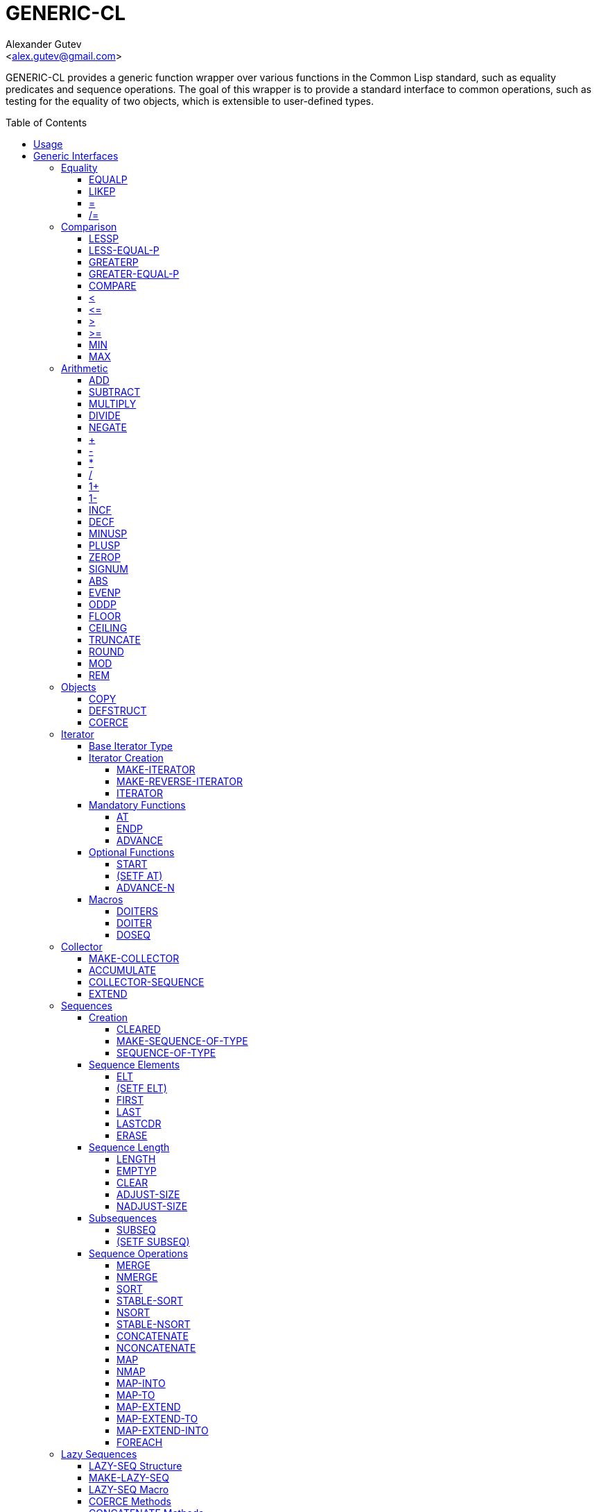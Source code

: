 = GENERIC-CL =
:AUTHOR: Alexander Gutev
:EMAIL: <alex.gutev@gmail.com>
:toc: preamble
:toclevels: 4
:icons: font
:idprefix:

ifdef::env-github[]
:tip-caption: :bulb:
:note-caption: :information_source:
:caution-caption: :fire:
:important-caption: :exclamation:
:warning-caption: :warning:
endif::[]


GENERIC-CL provides a generic function wrapper over various functions
in the Common Lisp standard, such as equality predicates and sequence
operations. The goal of this wrapper is to provide a standard
interface to common operations, such as testing for the equality of
two objects, which is extensible to user-defined types.


== Usage ==

The generic function interface is contained in the `GENERIC-CL`
package. This package should be used rather than `COMMON-LISP`, as it
shadows the symbols, in the `COMMON-LISP` package, which name a
function for which there is a generic function wrapper. `GENERIC-CL`
additionally reexports the remaining non-shadowed symbols in
`COMMON-LISP`.

TIP: The `GENERIC-CL-USER` package is also provided, which contains
all the symbols in the `CL-USER` package and `GENERIC-CL`. This
package is intended to be used only at the REPL.


== Generic Interfaces ==

The generic function interface is divided into the following
categories:


=== Equality ===

The equality interface provides functions for testing for equality of
objects.

<<EQUALP>> is the generic binary equality predicate function to
implement for user-defined types. <<equalp-nary>> and
<<not-equalp-nary>> are the n-ary equality predicates similar to the
functions with the same names in the `COMMON-LISP` package.


==== EQUALP ====

Generic Function: `EQUALP A B`

Returns true if object `A` is equal to object `B`.

Methods:

* `NUMBER NUMBER`
+
Returns true if `A` and `B` represent the same numeric value, by
`CL:=`.

* `CHARACTER CHARACTER`
+
Returns true if `A` and `B` represent the same character, by
`CL:CHAR=`.

* `CONS CONS`
+
Returns true if the `CAR` of `A` is equal (by `EQUALP`) to the
`CAR` of `B` and if the `CDR` of `A` is equal (by `EQUALP`) to
the `CDR` of `B`.

* `VECTOR VECTOR`
+
Returns true if `A` and `B` are vectors of the same length and
each element of `A` is equal (by `EQUALP`) to the corresponding
element of `B`.

* `ARRAY ARRAY`
+
Multi-dimensional arrays.
+
Returns true if `A` and `B` have the same dimensions and each
element of `A` is equal (by `EQUALP`) to the corresponding
element of `B`.

* `STRING STRING`
+
Returns true if both strings are equal, by `CL:STRING=`.

* `PATHNAME PATHNAME`
+
Returns true if both `PATHNAME` objects are functionally equivalent,
by `UIOP:PATHNAME-EQUAL`.

* `T T`
+
Default method.
+
Returns true if `A` and `B` are the same object, by `CL:EQ`.


==== LIKEP ====

Generic Function: `LIKEP A B`

Returns true if `A` is similar to `B`, where similarity is defined as
the same as equality however ignoring differences in certain aspects
such as case in strings.

* `CHARACTER CHARACTER`
+
Returns true if `A` and `B` represent the same character ignoring
differences in case. Compared using `CL:CHAR-EQUAL`.

* `CONS CONS`
+
Returns true if the `CAR` of `A` is similar (by `LIKEP`) to the
`CAR` of `B` and if the `CDR` of `A` is similar (by `LIKEP`) to
the `CDR` of `B`.

* `VECTOR VECTOR`
+
Returns true if `A` and `B` are vectors of the same length and
each element of `A` is similar (by `LIKEP`) to the corresponding
element of `B`.

* `ARRAY ARRAY`
+
Multi-dimensional arrays.
+
Returns true if `A` and `B` have the same dimensions and each
element of `A` is similar (by `LIKEP`) to the corresponding
element of `B`.

* `STRING STRING`
+
Returns true if both strings are equal, ignoring differences in
case. Compared using `CL:STRING-EQUAL`.

* `T T`
+
Default method.
+
Returns true if `(EQUALP A B)` returns true.


[[equalp-nary, =]]
==== = ====

Function: `= X &REST XS`

Returns true if all objects in `XS` are equal (by `EQUALP`) to `X`.


[[not-equalp-nary, /=]]
==== /= ====

Function: `= X &REST XS`

Returns true if at least one object in `XS` is not equal (by `EQUALP`)
to `X`.


=== Comparison ===

The comparison interface provides functions for comparing objects in
terms of greater than, less than, greater than or equal to and less
than or equal to relations.

<<LESSP>>, <<LESS-EQUAL-P>>, <<GREATERP>>, <<GREATER-EQUAL-P>> are the
generic binary comparison functions to implement for user-defined
types. It is sufficient to just implement `LESSP` as the remaining
functions have default methods that are implemented in terms of
`LESSP`.

<<lessp-nary>>, <<less-equal-p-nary>>, <<greaterp-nary>>,
<<greater-equal-p-nary>> are the n-ary comparison functions similar to
the functions with the same names in the `COMMON-LISP` package.


==== LESSP ====

Generic Function: `LESSP A B`

Returns true if object `A` is less than object `B`.

TIP: It is sufficient to just implement this function, for
user-defined types, as the rest of the comparison functions have
default (`T T`) methods which are implemented in terms of `LESSP`.

Methods:

* `NUMBER NUMBER`
+
Returns true if the numeric value of `A` is less than the numeric
value of `B`, by `CL:<`.

* `CHARACTER CHARACTER`
+
Returns true if the character code of `A` is less than the
character code of `B`, by `CL:CHAR<`.

* `STRING STRING`
+
Returns true if the string `A` is lexicographically less than
`B`, by `CL:STRING<`.


==== LESS-EQUAL-P ====

Generic Function: `LESS-EQUAL-P A B`

Returns true if object `A` is less than or equal to object `B`.

Methods:

* `NUMBER NUMBER`
+
Returns true if the numeric value of `A` is less than or equal to
the numeric value of `B`, by `+CL:<=+`.

* `CHARACTER CHARACTER`
+
Returns true if the character code of `A` is less than or equal
to the character code of `B`, by `+CL:CHAR<=+`.

* `STRING STRING`
+
Returns true if the string `A` is lexicographically less than or
equal to `B`, by `+CL:STRING<=+`.

* `T T`
+
Returns true if either `A` is less than `B` (by <<LESSP>>) or `A`
is equal to `B` (by <<EQUALP>>).
+
[source,lisp]
----
(or (lessp a b) (equalp a b))
----


==== GREATERP ====

Generic Function: `GREATERP A B`

Returns true if object `A` is greater than object `B`.

Methods:

* `NUMBER NUMBER`
+
Returns true if the numeric value of `A` is greater than the
numeric value of `B`, by `CL:>`.

* `CHARACTER CHARACTER`
+
Returns true if the character code of `A` is greater than the
character code of `B`, by `CL:CHAR>`.

* `STRING STRING`
+
Returns true if the string `A` is lexicographically greater than
`B`, by `CL:STRING>`.

* `T T`
+
Returns true if `A` is not less than or equal to `B`, by <<LESS-EQUAL-P>>.
+
[source,lisp]
----
(not (less-equal-p a b))
----


==== GREATER-EQUAL-P ====

Generic Function: `GREATER-EQUAL-P A B`

Returns true if object `A` is greater than or equal to object `B`.

Methods:

* `NUMBER NUMBER`
+
Returns true if the numeric value of `A` is greater than or equal
to the numeric value of `B`, by `CL:>=`.

* `CHARACTER CHARACTER`
+
Returns true if the character code of `A` is greater than or
equal to the character code of `B`, by `CL:CHAR>=`.

* `STRING STRING`
+
Returns true if the string `A` is lexicographically greater than
or equal to `B`, by `CL:STRING>=`.

* `T T`
+
Returns true if `A` is not less than `B`, by <<LESSP>>.
+
[source,lisp]
----
(not (lessp a b))
----


==== COMPARE ====

Generic Function: `COMPARE A B`

Returns:

`:LESS`:: if `A` is less than `B`.
`:EQUAL`:: if `A` is equal to `B`.
`:GREATER`:: if `A` is greater than `B`.

The default `T T` method returns:

`:LESS`:: if `(LESSP A B)` is true.
`:EQUAL`:: if `(EQUALP A B)` is true.
`:GREATER`:: otherwise.


[[lessp-nary, <]]
==== < ====

Function: `< X &REST XS`

Returns true if each argument is less than the following argument, by
<<lessp,LESSP>>.


[[less-equal-p-nary, \<=]]
==== +<=+ ====

Function: `+<= X &REST XS+`

Returns true if each argument is less than or equal to the following
argument, by <<LESS-EQUAL-P>>.


[[greaterp-nary, >]]
==== > ====

Function: `> X &REST XS`

Returns true if each argument is greater than the following argument,
by <<GREATERP>>.


[[greater-equal-p-nary, >=]]
==== >= ====

Function: `>= X &REST XS`

Returns true if each argument is greater than or equal to the
following argument, by <<GREATER-EQUAL-P>>.


==== MIN ====

Function: `MIN X &REST XS`

Returns the minimum argument.

The comparisons are performed by <<LESSP>>. Any one of the arguments which
is less than or equal to the other arguments may be returned.


==== MAX ====

Function: `MAX X &REST XS`

Returns the maximum argument.

The comparisons are performed by <<GREATERP>>. Any one of the arguments
which is greater than or equal to the other arguments may be returned.


=== Arithmetic ===

The arithmetic interface provides generic functions for arithmetic
operations.

<<ADD>>, <<SUBTRACT>>, <<MULTIPLY>>, <<DIVIDE>> are the generic binary
arithmetic functions, and <<NEGATE>> is the generic unary negation
function, to implement for user-defined types.

<<add-nary>>, <<subtract-nary>>, <<multiply-nary>>, <<divide-nary>>
are the n-ary arithmetic functions similar to the functions with the
same names in the `COMMON-LISP` package.


==== ADD ====

Generic Function: `ADD A B`

Returns the sum of `A` and `B`.

Methods:

* `NUMBER NUMBER`
+
Returns `(CL:+ A B)`.


==== SUBTRACT ====

Generic Function: `SUBTRACT A B`

Returns the difference of `A` and `B`.

Methods:

* `NUMBER NUMBER`
+
Returns `(CL:- A B)`.


==== MULTIPLY ====

Generic Function: `MULTIPLY A B`

Returns the product of `A` and `B`.

Methods:

* `NUMBER NUMBER`
+
Returns `(CL:* A B)`.


==== DIVIDE ====

Generic Function: `DIVIDE A B`

Returns the quotient of `A` and `B`. If `A` is the constant `1`, the
result should be the reciprocal of `B`.

Methods:

* `NUMBER NUMBER`
+
Returns `(CL:/ A B)`.


==== NEGATE ====

Generic Function: `NEGATE A`

Returns the negation of `A`.

Methods:

* `NUMBER`
+
Returns `(CL:- A)`.


[[add-nary, +]]
==== + ====

Function: `+ X &REST XS`

Returns the sum of all the arguments, computed by reducing over the
argument list with the <<ADD>> function.

If no arguments are provided, `0` is returned. If a single argument is
provided it is returned.


[[subtract-nary, -]]
==== - ====

Function: `- X &REST XS`

Returns the difference of all the arguments, computed by reducing over
the argument list with the <<SUBTRACT>> function.

If only a single argument is provided the negation of that argument is
returned, by the <<NEGATE>> function.


[[multiply-nary, *]]
==== * ====

Function: `* X &REST XS`

Returns the product of all the arguments, computed by reducing over
the argument list with the <<MULTIPLY>> function.

If no arguments are provided, `1` is returned. If a single argument is
provided it is returned.


[[divide-nary, /]]
==== / ====

Function: `/ X &REST XS`

Returns the quotient of all the arguments, computed by reducing over
the argument list with the <<DIVIDE>> function.

If only a single argument is provided, the reciprocal of the argument,
`(DIVIDE 1 X)`, is returned.


==== 1+ ====

Generic Function: `1+ A`

Returns `A + 1`.

Methods:

* `NUMBER`
+
Returns `(CL:1+ A)`.

* `T`
+
Returns `(ADD A 1)`.


==== 1- ====

Generic Function: `1- A`

Returns `A - 1`.

Methods:

* `NUMBER`
+
Returns `(CL:1- A)`.

* `T`
+
Returns `(SUBTRACT A 1)`.


==== INCF ====

Macro: `INCF PLACE &OPTIONAL (DELTA 1)`

Increments the value of `PLACE` by `DELTA`, which defaults to `1`,
using the <<ADD>> function.

Effectively:

[source,lisp]
----
(setf place (add place delta))
----


==== DECF ====

Macro: `DECF PLACE &OPTIONAL (DELTA 1)`

Decrements the value of `PLACE` by `DELTA`, which defaults to `1`,
using the <<SUBTRACT>> function.

Effectively:

[source,lisp]
----
(setf place (subtract place delta))
----


==== MINUSP ====

Generic Function: `MINUSP A`

Returns true if `A` is less than zero.

Methods:

* `NUMBER`
+
Returns `(CL:MINUSP A)`.

* `T`
+
Returns true if `A` compares less than `0`, by <<LESSP>>.
+
[source,lisp]
----
(lessp a 0)
----


==== PLUSP ====

Generic Function: `PLUSP A`

Returns true if `A` is greater than zero.

Methods:

* `NUMBER`
+
Returns `(CL:PLUSP A)`.

* `T`
+
Returns true if `A` compares greater than `0`, by <<GREATERP>>.
+
[source,lisp]
----
(greaterp a 0)
----


==== ZEROP ====

Generic Function: `ZEROP A`

Returns true if `A` is equal to zero.

Methods:

* `NUMBER`
+
Returns `(CL:ZEROP A)`.

* `T`
+
Returns true if `A` is equal to `0`, by <<EQUALP>>.
+
[source,lisp]
----
(equalp a 0)
----


==== SIGNUM ====

Generic Function: `SIGNUM A`

Returns `-1`, `0` or `1` depending on whether `A` is negative, is
equal to zero or is positive.

Methods:

* `SIGNUM`
+
Returns `(CL:SIGNUM A)`.

* `T`
+
Returns `-1` if `(MINUSP A)` is true, `0` if `(ZEROP A)` is true,
`1` otherwise.


==== ABS ====

Generic Function: `ABS A`

Returns the absolute value of `A`.

Methods:

* `NUMBER`
+
Returns `(CL:ABS A)`.

* `T`
+
If `(MINUSP A)` is true, returns `(NEGATE A)` otherwise returns
`A`.
+
[source,lisp]
----
(if (minusp a)
    (negate a)
    a)
----


==== EVENP ====

Generic Function: `EVENP A`

Returns true if `A` is even.

Methods:

* `NUMBER`
+
Returns `(CL:EVENP A)`

* `T`
+
Returns `(ZEROP (MOD A 2))`


==== ODDP ====

Generic Function: `ODDP A`

Returns true if `A` is odd.

Methods:

* `NUMBER`
+
Returns `(CL:ODDP A)`

* `T`
+
Returns `(NOT (EVENP A))`


==== FLOOR ====

Generic Function: `FLOOR N D`

Performs the division `N/D` if `D` is provided, otherwise equivalent
to `N/1`, and returns the result rounded towards negative infinity as
the first value, and the remainder `N - result * D` as the second return
value.

Methods:

* `NUMBER`
+
Returns `(CL:FLOOR N D)` if `D` is provided otherwise returns
`(CL:FLOOR N)`.


==== CEILING ====

Generic Function: `CEILING N D`

Performs the division `N/D` if `D` is provided, otherwise equivalent
to `N/1`, and returns the result rounded towards positive infinity as
the first value, and the `N - result * D` as the second return value.

Methods:

* `NUMBER`
+
Returns `(CL:CEILING N D)` if `D` is provided otherwise returns
`(CL:CEILING N)`.


==== TRUNCATE ====

Generic Function: `TRUNCATE N D`

Performs the division `N/D` if `D` is provided, otherwise equivalent
to `N/1`, and returns the result rounded towards zero as the first
value, and the remainder `N - result * D` as the second return value.

Methods:

* `NUMBER`
+
Returns `(CL:TRUNCATE N D)` if `D` is provided otherwise returns
`(CL:TRUNCATE N)`.


==== ROUND ====

Generic Function: `ROUND N D`

Performs the division `N/D` if `D` is provided, otherwise equivalent
to `N/1`, and returns the result rounded towards the nearest integer
as the first value, and the remainder `N - result * D` as the second
return value.

If the result lies exactly halfway between two integers, it is rounded
to the nearest even integer.

Methods:

* `NUMBER`
+
Returns `(CL:ROUND N D)` if `D` is provided otherwise returns
`(CL:ROUND N)`.


==== MOD ====

Generic Function: `MOD N D`

Returns the remainder of the <<FLOOR>> operation on `N` and `D`.

Methods:

* `NUMBER`
+
Returns `(CL:MOD N D)`.

* `T`
+
Returns the second return value of `(FLOOR N D)`.


==== REM ====

Generic Function: `REM N D`

Returns the remainder of the <<TRUNCATE>> operation on `N` and `D`.

Methods:

* `NUMBER`
+
Returns `(CL:REM N D)`.

* `T`
+
Returns the second return value of `(TRUNCATE N D)`.


=== Objects ===

The object interface provides miscellaneous functions for manipulating
objects.


==== COPY ====

Generic Function: `COPY OBJECT &KEY &ALLOW-OTHER-KEYS`

Returns a copy of `OBJECT`. If `OBJECT` is mutable, by some other
functions, then the returned object should be distinct (not `EQ`) from
`OBJECT`, otherwise the return value may be identical (`EQ`) to
`OBJECT`.

IMPORTANT: This function may accept additional keyword arguments which
specify certain options as to how the object should be copied. Methods
specialized on sequences accept a `:DEEP` keyword parameter, which if
provided and is true a deep copy is returned otherwise a shallow copy
is returned. If a user-defined type acts as a container or sequence
then the `COPY` method for that type should also accept the `DEEP`
keyword parameter.

Methods:

* `CONS`
+
Returns a new list which contains all the elements in
`OBJECT`. If `:DEEP` is provided and is true, the list returned
contains a copy of the elements, copied using `(COPY ELEM :DEEP
     T)`.

* `VECTOR`
+
Returns a new vector which contains all the elements in
`OBJECT`. If `:DEEP` is provided and is true, the vector returned
contains a copy of the elements, copied using `(COPY ELEM :DEEP
     T)`.

* `ARRAY`
+
Multi-Dimensional Arrays.
+
Returns a new array, of the same dimensions as `OBJECT`, which
contains all the elements in `OBJECT`. If `:DEEP` is provided and
is true, the array returned contains a copy of the elements,
copied using `(COPY ELEM :DEEP T)`.

* `T`
+
Simply returns `OBJECT`.
+
This method is provided to allow sequences containing arbitrary
objects to be copied safely, without signaling a condition, and
to avoid having to write simple pass-through methods for each
user-defined type.
+
However this means that if the object, for which there is no
specialized copy method, can be mutated, the constraints of the
`COPY` function are violated.


==== DEFSTRUCT ====

Macro: `DEFSTRUCT OPTIONS &REST SLOTS`

This is the same as `CL:DEFSTRUCT` however a <<COPY>> method for the
structure type is automatically generated, which simply calls the
structure's copier function. If the `(:COPIER NIL)` option is
provided, the `COPY` method is not generated.


==== COERCE ====

Generic Function: `COERCE OBJECT TYPE`

Coerces `OBJECT` to the type `TYPE`.

The default (`T T`) method simply calls `CL:COERCE`.


=== Iterator ===

The iterator interface is a generic interface for iterating over the
elements of sequences and containers.

Implemented for lists, vectors, multi-dimensional arrays and
<<HASH-MAP>>'s.

.Basic Usage
[source,lisp]
----
(loop
   with it = (iterator sequence) ; Create iterator for SEQUENCE
   until (endp it) ; Loop until the iterator's end position is reach
   do
     (pprint (at it)) ; Print element at iterator's position
     (advance it)) ; Advance iterator to next position
----


[[iterator-struct, ITERATOR]]
==== Base Iterator Type ====

Structure: `ITERATOR`

This structure serves as the base iterator type and is used by certain
methods of generic functions to specialize on iterators.

All iterators should inherit from (include) `ITERATOR`, in order for
methods which specialize on iterators to be invoked.

IMPORTANT: A <<COPY>> method should be implemented for user-defined
iterators.


==== Iterator Creation ====

<<iterator-func>> is the high-level function for creating iterators,
whereas <<MAKE-ITERATOR>> AND <<MAKE-REVERSE-ITERATOR>> are the
generic iterator creation functions to implement for user-defined
sequence types.


===== MAKE-ITERATOR =====

Generic Function: `MAKE-ITERATOR SEQUENCE START END`

Returns an iterator for the sub-sequence of `SEQUENCE`, identified by
the range `[START, END)`.

`START` is the index of the first element to iterate over. `0`
indicates the first element of the sequence.

`END` is the index of the element at which to terminate the iteration,
i.e.  1 + the index of the last element to be iterated over. `NIL`
indicates iterate till the end of the sequence.


===== MAKE-REVERSE-ITERATOR =====

Generic Function: `MAKE-REVERSE-ITERATOR SEQUENCE START END`

Returns an iterator for the sub-sequence of `SEQUENCE`, identified by
the range `[START, END)`, in which the elements are iterated over in
reverse order.

IMPORTANT: Even though the elements are iterated over in reverse order,
`START` and `END` are still relative to the start of the sequence, as
in `MAKE-ITERATOR`.

`START` is the index of the last element to visit.

`END` is the index of the element following the first element to be
iterated over.


[[iterator-func, ITERATOR]]
===== ITERATOR =====

Function: `ITERATOR SEQUENCE &KEY (START 0) END FROM-END`

Returns an iterator for the sub-sequence of `SEQUENCE` identified by
the range `[START, END)`.

`START` (defaults to `0` - the start of the sequence) and `END`
(defaults to `NIL` - the end of the sequence) are the start and end
indices of the sub-sequence to iterate over (see <<MAKE-ITERATOR>> and
<<MAKE-REVERSE-ITERATOR>> for more a detailed description).

If `FROM-END` is true a reverse iterator is created (by
<<MAKE-REVERSE-ITERATOR>>) otherwise a normal iterator is created (by
<<MAKE-ITERATOR>>).


==== Mandatory Functions ====

These functions have to be implemented for all user-defined iterators.


===== AT =====

Generic Function: `AT ITERATOR`

Returns the value of the element at the current position of the
iterator `ITERATOR`.

WARNING: The effects of calling this method, after the iterator has
reached the end of the subsequence are unspecified.


===== ENDP =====

Generic Function: `ENDP ITERATOR`

Returns true if the iterator is at the end of the subsequence, false
otherwise.

The end of the subsequence is defined as the position past the last
element of the subsequence, that is the position of the iterator after
advancing it (by <<ADVANCE>>) from the position of the last element.

If the subsequence is empty `ENDP` should immediately return true.

NOTE: The default `T` method calls `CL:ENDP` since this function
shadows the `CL:ENDP` function.


===== ADVANCE =====

Generic Function: `ADVANCE ITERATOR`

Advances the iterator to the next element in the subsequence. After
this method is called, subsequent calls to <<AT>> should return the
next element in the sequence or if the last element has already been
iterated over, <<ENDP>> should return true.


==== Optional Functions ====

Implementing the following functions for user-defined iterators is
optional either because a default method is provided, which is
implemented using the mandatory functions, or the function is only
used by a select few sequence operations.


===== START =====

Generic Function: `START ITERATOR`

Returns the element at the current position of the iterator, if the
iterator is not at the end of the sequence, otherwise returns `NIL`.

The default method first checks whether the end of the iterator has
been reached, using `ENDP`, and if not returns the current element
using `AT`.

The default method is equivalent to the following:

[source,lisp]
----
(unless (endp iterator)
  (at iterator))
----

[[setf-at, (SETF AT)]]
===== (SETF AT) =====

Generic Function: `(SETF AT) VALUE ITERATOR`

Sets the value of the element at the position, in the sequence,
specified by the iterator.

WARNING: The effects of calling this function when, the iterator is
past the end of the subsequence are unspecified.

IMPORTANT: Implementing this function is only mandatory if destructive
sequence operations will be used.


===== ADVANCE-N =====

Generic Function: `ADVANCE-N ITERATOR N`

Advances the iterator by `N` elements.

IMPORTANT: The position of the iterator, after calling this function,
should be equivalent to the positioned obtained by calling <<ADVANCE>>
`N` times.

The default method simply calls <<ADVANCE>>, on `ITERATOR`, `N` times.


==== Macros ====

Macros for iteratoring over a generic sequence. Analogous to
`CL:DOLIST`.


===== DOITERS =====

Macro: `DOITERS (&REST ITERS) &BODY BODY`

Iterates over one or more sequences with the sequence iterators bound
to variables.

Each element of `ITERS` is a list of the form `(IT-VAR
SEQUENCE . ARGS)`, where `IT-VAR` is the variable to which the
iterator is bound, `SEQUENCE` is the sequence which will be iterated
over and `ARGS` are the remaining arguments passed to the
<<iterator-func>> function.

The bindings to the `IT-VAR`'s are visible to the forms in `BODY`,
which are executed once for each element in the sequence. After each
iteration the sequence iterators are <<ADVANCE>>'d. The loop
terminates when the end of a sequence is reached.


===== DOITER =====

Macro: `DOITER (ITER &REST ARGS) &BODY BODY`

The is the same as <<DOITERS>> except only a single sequence is
iterated over.


===== DOSEQ =====

Macro: `DOSEQ (ELEMENT SEQUENCE &REST ARGS) &BODY BODY`

Iterates over the elements of `SEQUENCE`. `ARGS` are the remaining
arguments passed to the <<iterator-func>> function.

The forms in `BODY` are executed once for each element, with the value
of the element bound to `ELEMENT`. If `ELEMENT` is a list, the
sequence element is destructured, as if by `DESTRUCTURING-BIND`
according to the pattern specified by `ELEMENT`.


=== Collector ===

The collector interface is a generic interface for accumulating items
in a sequence/container.

Implemented for lists, vectors and <<HASH-MAP>>'s.

.Basic Usage
[source,lisp]
----
;; Create collector for the sequence, in this case an empty list
(let ((c (make-collector nil)))
  (accumulate c 1) ; Collect 1 into the sequence
  (accumulate c 2) ; Collect 2 into the sequence
  (extend c '(3 4 5)) ; Collect 3 4 5 into the sequence
  (collector-sequence c)) ; Get the resulting sequence => '(1 2 3 4 5)
----


==== MAKE-COLLECTOR ====

Generic Function: `MAKE-COLLECTOR SEQUENCE &KEY FRONT`

Returns a collector for accumulating items to the end of the sequence
`SEQUENCE`. If `:FRONT` is provided and is true, the items are
accumulated to the front of the sequence rather than end.

IMPORTANT: The collector may destructively modify `SEQUENCE` however
it is not mandatory and may accumulate items into a copy of `SEQUENCE`
instead.


==== ACCUMULATE ====

Generic Function: `ACCUMULATE COLLECTOR ITEM`

Accumulates `ITEM` into the sequence associated with the collector
`COLLECTOR`.


==== COLLECTOR-SEQUENCE ====

Generic Function: `COLLECTOR-SEQUENCE COLLECTOR`

Returns the underlying sequence associated with the collector
`COLLECTOR`. The sequence should contain all items accumulated up to
the call to this function.

WARNING: The effects of accumulating items into the sequence, by
<<ACCUMULATE>> or <<EXTEND>>, after this function is
called, are unspecified.

CAUTION: The sequence returned might not be the same object passed to
<<MAKE-COLLECTOR>>.


==== EXTEND ====

Generic Function: `EXTEND COLLECTOR SEQUENCE`

Accumulates all elements of the sequence `SEQUENCE` into the sequence
associated with the collector `COLLECTOR`.

If `SEQUENCE` is an iterator all elements up-to the end of the
iterator (till <<ENDP>> returns true) should be accumulated.

NOTE: Implementing this method is optional as default methods are
provided for iterators and sequences, which simply accumulate each
element one by one using <<ACCUMULATE>>.

Methods:

* `T ITERATOR`
+
Accumulates all elements returned by the iterator `SEQUENCE`
(till `(ENDP SEQUENCE)` returns true), into the sequence
associated with the collector. The elements are accumulated one
by one using <<ACCUMULATE>>.
+
NOTE: The iterator is copied thus the position of the iterator passed
as an argument is not modified.

* `T T`
+
Accumulates all elements of `SEQUENCE`, into the sequence
associated with the collector. The elements are accumulated one
by one using <<ACCUMULATE>>.
+
NOTE: The sequence iteration is done using the <<iterator>> interface.


=== Sequences ===

Generic sequence functions.


==== Creation ====

The following functions are for creating a sequence into which items
will be accumulated using the collector interface.


===== CLEARED =====

Generic Function: `CLEARED SEQUENCE &KEY &ALLOW-OTHER-KEYS`

Returns a new empty sequence, of the same type and with the same
properties as `SEQUENCE`, suitable for accumulating items into it
using the collector interface.

NOTE: Individual methods may accept keyword parameters which specify
certain options of the sequence which is to be created.

Methods:

* `LIST`
+
Returns `NIL`.

* `VECTOR`
+
Returns an adjustable vector of the same length as `SEQUENCE`,
with the fill-pointer set to `0`.
+
If the `:KEEP-ELEMENT-TYPE` argument is provided and is true, the
element type of the new vector is the same as the element type of
`SEQUENCE`.


===== MAKE-SEQUENCE-OF-TYPE =====

Generic Function: `MAKE-SEQUENCE-OF-TYPE TYPE ARGS`

Returns a new empty sequence of type `TYPE`. `ARGS` are the type
arguments, if any.

The default method creates a built-in sequence of the same type as
that returned by:

[source,lisp]
----
(make-sequence (cons type args) 0)
----


===== SEQUENCE-OF-TYPE =====

Function: `SEQUENCE-OF-TYPE TYPE`

Creates a new sequence of type `TYPE`, using
<<MAKE-SEQUENCE-OF-TYPE>>.

If `TYPE` is a list the `CAR` of the list is passed as the first
argument, to `MAKE-SEQUENCE-OF-TYPE`, and the `CDR` is passed as the
second argument. Otherwise, if `TYPE` is not a list, it is passed as
the first argument and `NIL` is passed as the second argument.


==== Sequence Elements ====

===== ELT =====

Generic Function: `ELT SEQUENCE INDEX`

Returns the element at position `INDEX` in the sequence `SEQUENCE`.

Methods:

* `SEQUENCE T` and `VECTOR T`
+
Returns `(CL:ELT SEQUENCE INDEX)`.

* `ARRAY T`
+
Multi-Dimensional Arrays.
+
Returns `(ROW-MAJOR-AREF SEQUENCE INDEX)`.

* `T T`
+
Creates an iterator for `SEQUENCE`, with start position `INDEX`,
and returns the first element returned by the iterator.


===== (SETF ELT) =====

Generic Function: `(SETF ELT) VALUE SEQUENCE INDEX`

Sets the value of the element at position `INDEX` in the sequence
`SEQUENCE`.

Methods:

* `T SEQUENCE T` and `T VECTOR T`
+
Returns `(SETF (CL:ELT SEQUENCE INDEX) VALUE)`.

* `T ARRAY T`
+
Multi-Dimensional Arrays.
+
Returns `(SETF (ROW-MAJOR-AREF SEQUENCE INDEX) VALUE)`

* `T T T`
+
Creates an iterator for `SEQUENCE`, with start position `INDEX`,
and sets the value of the element at the starting position of the
iterator.


===== FIRST =====

Generic Function: `FIRST SEQUENCE`

Returns the first element in the sequence `SEQUENCE`.

Implemented for lists, vectors and multi-dimensional arrays. For
multi-dimensional arrays, the first element is obtained by
`ROW-MAJOR-AREF`.

The default method is implemented using <<elt,GENERIC-CL:ELT>>, i.e. is
equivalent to:

[source,lisp]
----
(elt sequence index)
----


===== LAST =====

Generic Function: `LAST SEQUENCE &OPTIONAL (N 0)`

Returns the `N`'th element from the last element of the sequence
`SEQUENCE`. `N` defaults to `0` which indicates the last element. `1`
indicates the second to last element, `2` the third to last and so on.

Implemented for lists, vectors and multi-dimensional arrays. For
multi-dimensional arrays, the last element is obtained by:

[source,lisp]
----
(row-major-aref sequence (- (array-total-size array) 1 n))
----

The default method is implemented using <<elt,GENERIC-CL:ELT>>, i.e. is
equivalent to:

[source,lisp]
----
(elt sequence (- (length sequence) 1 n))
----

CAUTION: The behaviour of this function differs from `CL:LAST` when
called on lists, it returns the last element rather than the last
`CONS` cell. The <<LASTCDR>> function performs the same function as
`CL:LAST`.


===== LASTCDR =====

Function: `LASTCDR LIST &OPTIONAL (N 1)`

This function is equivalent to `CL:LAST` list function.

Returns the `CDR` of the `N`'th `CONS` cell from the end of the list.


===== ERASE =====

Generic Function: `ERASE SEQUENCE INDEX`

Removes the element at index `INDEX` from the sequence `SEQUENCE`.

Destructively modifies `SEQUENCE`.

Methods:

* `VECTOR T`
+
Shifts the elements following `INDEX` one element towards the
front of the vector and shrinks the vector by one element.
+
CAUTION: Signals a `TYPE-ERROR` if the vector is not adjustable.

NOTE: This method is not implemented for lists as removing the first
element of a list cannot be implemented (efficiently) as a side effect
alone.


==== Sequence Length ====

===== LENGTH =====

Generic Function: `LENGTH SEQUENCE`

Returns the number of elements in the sequence `SEQUENCE`. If
`SEQUENCE` is an iterator, returns the number of remaining elements to
be iterated over.

This function is implemented for all Common Lisp sequences, returning
the length of the sequence (by `CL:LENGTH`), multi-dimensional arrays,
returning the total number of elements in the array (by
`ARRAY-TOTAL-SIZE`), and <<HASH-MAP>>'s / hash tables, returning the
total number of elements in the map/table.

The following default methods are implemented:

* `ITERATOR`
+
Returns the number of elements between the iterator's current
position (inclusive) and the end of the iterator's subsequence.
+
This is implemented by advancing the iterator (by <<ADVANCE>>) till
<<ENDP>> returns true, thus is a linear `O(n)` time operation.
+
More efficient specialized methods are provided for iterators to
sequences for which the size is known.

* `T`
+
Returns the length of the generic sequence by creating an iterator to
the sequence and calling the <<iterator-struct>> specialized
method. Thus this is a linear `O(n)`, in time, operation unless a more
efficient method, which is specialized on the sequence's iterator
type, is implemented.


===== EMPTYP =====

Generic Function: `EMPTYP SEQUENCE`

Returns true if the sequence `SEQUENCE` is empty.

Implemented for lists, vectors, multi-dimensional arrays (always
returns `NIL`) and <<HASH-MAP>>'s.

The default returns true if <<ENDP>> returns true for a newly created
iterator for `SEQUENCE`.


===== CLEAR =====

Generic Function: `CLEAR SEQUENCE`

Destructively removes all elements from the sequence `SEQUENCE`.

Implemented for vectors and <<HASH-MAP>>'s.


===== ADJUST-SIZE =====

Generic Function: `ADJUST-SIZE SEQUENCE N &KEY ELEMENT`

Return a new sequence containing the same elements as `SEQUENCE` however
with its size changed to `N`.

If `N` is less than the number of elements in `SEQUENCE`, the returned
sequence contains only the first N elements of `SEQUENCE`.

If `N` is greater than the number of elements in `SEQUENCE`, the
returned sequence contains all the elements of `SEQUENCE` with an
additional `(LENGTH SEQUENCE) - N` elements initialized to the value
of `ELEMENT`.

Methods are provided for lists and vectors. The default `T` method,
implements this operation using the <<Iterator>> and <<Collector>>
interfaces.

===== NADJUST-SIZE =====

Generic Function: `NADJUST-SIZE SEQUENCE N &KEY ELEMENT`

Return a new sequence containing the same elements as `SEQUENCE`
however with its size changed to `N`.

IMPORTANT: `SEQUENCE` may be destructively modified.

If `N` is less than the number of elements in `SEQUENCE`, the returned
sequence contains only the first N elements of `SEQUENCE`.

If `N` is greater than the number of elements in `SEQUENCE`, the
returned sequence contains all the elements of `SEQUENCE` with an
additional `(LENGTH SEQUENCE) - N` elements initialized to the value
of `ELEMENT`.

Methods are provided for lists and vectors. The default `T` method,
implements this operation using the <<Iterator>> and <<Collector>>
interfaces.

==== Subsequences ====


===== SUBSEQ =====

Generic Function: `SUBSEQ SEQUENCE START &OPTIONAL END`

Returns a new sequence that contains the elements of `SEQUENCE` at the
positions in the range `[START, END)`. If `SEQUENCE` is an iterator,
an iterator for the sub-sequence relative to the current position of
the iterator is returned.

`START` is the index of the first element of the subsequence, with `0`
indicating the start of the sequence. if `SEQUENCE` is an iterator,
`START` is the number of times the iterator should be <<ADVANCE>>'d to
reach the first element of the subsequence.

`END` is the index of the element following the last element of the
subsequence. `NIL` (the default) indicates the end of the sequence. If
`SEQUENCE` is an iterator, `END` is the number of times the iterator
should be <<ADVANCE>>'d till the end position is reached.

Methods:

* `SEQUENCE T`
+
Returns the subsequence using `CL:SUBSEQ`.

* `ITERATOR T`
+
Returns a subsequence iterator which wraps a copy of the original
iterator.

* `T T`
+
Returns the subsequence of the generic sequence. This requires that
the <<CLEARED>> method, the <<iterator>> interface and <<Collector>>
interface are implemented for the generic sequence type.


===== (SETF SUBSEQ) =====

Generic Function: `(SETF SUBSEQ) NEW-SEQUENCE SEQUENCE START &OPTIONAL END`

Replaces the elements of `SEQUENCE` at the positions in the range
`[START, END)`, with the elements of `NEW-SEQUENCE`. The shorter
length of `NEW-SEQUENCE` and the number of elements between `START`
and `END` determines how many elements of `SEQUENCE` are actually
modified.

See <<subseq,SUBSEQ>> for more details of how the `START` and `END` arguments are
interpreted.

Methods:

* `SEQEUNCE SEQUENCE T`
+
Sets the elements of the subsequence using `(SETF CL:SUBSEQ)`.

* `T T T`
+
Sets the elements of the generic sequence using the <<iterator>>
interface, which should be implemented for both the types of
`SEQUENCE` and `NEW-SEQUENCE`. This method requires that the
<<setf-at>> method is implemented for the iterator type of `SEQUENCE`.


==== Sequence Operations ====

Generic function wrappers, which are identical in behavior to their
counterparts in the `COMMON-LISP` package, are provided for the
following sequence operations:

* `FILL`
* `REPLACE`
* `REDUCE`
* `COUNT`
* `COUNT-IF`
* `COUNT-IF-NOT`
* `FIND`
* `FIND-IF`
* `FIND-IF-NOT`
* `POSITION`
* `POSITION-IF`
* `POSITION-IF-NOT`
* `SEARCH`
* `MISMATCH`
* `REVERSE`
* `NREVERSE`
* `SUBSTITUTE`
* `NSUBSTITUTE`
* `SUBSTITUTE-IF`
* `NSUBSTITUTE-IF`
* `SUBSTITUTE-IF-NOT`
* `NSUBSTITUTE-IF-NOT`
* `REMOVE`
* `DELETE`
* `REMOVE-IF`
* `DELETE-IF`
* `REMOVE-IF-NOT`
* `DELETE-IF-NOT`
* `REMOVE-DUPLICATES`
* `DELETE-DUPLICATES`

Two methods are implemented, for all functions, which are specialized
on the following types:

* `CL:SEQUENCE`
+
Simply calls the corresponding function in the `COMMON-LISP`
package.

* `T`
+
Implements the sequence operation for generic sequences using the
iterator interface.
+
The non-destructive functions only require that the
<<mandatory-functions, Mandatory Iterator Functions>>, the
<<Collector>> interface and <<CLEARED>> method are
implemented for the sequence's type.
+
The destructive versions may additionally require that the optional
<<setf-at>> method is implemented as well.

IMPORTANT: The default value of the `:TEST` keyword arguments is
<<equalp,GENERIC-CL:EQUALP>>. This should be the default value when
implementing methods for user-defined sequence types. The `:TEST-NOT`
keyword arguments have been removed.

The following functions are identical in behavior to their `CL`
counterparts, however are re-implemented using the iterator
interface. Unlike the functions in the previous list, these are not
generic functions since they take an arbitrary number of sequences as
arguments.

* `EVERY`
* `SOME`
* `NOTEVERY`
* `NOTANY`

The following functions either have no `CL` counterparts or differ
slightly in behavior from their `CL` counterparts:


===== MERGE =====

Generic Function: `MERGE SEQUENCE1 SEQUENCE2 PREDICATE &KEY`

Returns a new sequence, of the same type as `SEQUENCE1`, containing
the elements of `SEQUENCE1` and `SEQUENCE2`. The elements are ordered
according to the function `PREDICATE`.

IMPORTANT: Unlike `CL:MERGE` this function is non-destructive.


===== NMERGE =====

Generic Function: `MERGE SEQUENCE1 SEQUENCE2 PREDICATE &KEY`

Same as `MERGE` however is permitted to destructively modify either
`SEQUENCE1` or `SEQUENCE2`.


===== SORT =====

Generic Function: `SORT SEQUENCE &KEY TEST KEY`

Returns a new sequence of the same type as `SEQUENCE`, with the same
elements sorted according to the order determined by the function
`TEST`. `TEST` is <<lessp,GENERIC-CL:LESSP>> by default.

IMPORTANT: Unlike `CL:SORT` this function is non-destructive.

TIP: For the default method to be efficient, efficient <<ADVANCE-N,>>
<<SUBSEQ>> and <<LENGTH>> methods should be implemented for the
iterator type of `SEQUENCE`.


===== STABLE-SORT =====

Generic Function: `STABLE-SORT SEQUENCE &KEY TEST KEY`

Same as `SORT` however the sort operation is guaranteed to be
stable. `TEST` is <<lessp,GENERIC-CL:LESSP>> by default.

IMPORTANT: Unlike `CL:STABLE-SORT` this function is non-destructive.

TIP: For the default method to be efficient, efficient <<ADVANCE-N,>>
<<SUBSEQ>> and <<LENGTH>> methods should be implemented for the
iterator type of `SEQUENCE`.


===== NSORT =====

Generic Function: `NSORT SEQUENCE &KEY TEST KEY`

Same as `SORT` however is permitted to destructively modify
`SEQUENCE`.


===== STABLE-NSORT =====

Generic Function: `STABLE-NSORT SEQUENCE &KEY TEST KEY`

Same as `STABLE-SORT` however is permitted to destructively modify
`SEQUENCE`.


===== CONCATENATE =====

Generic Function: `CONCATENATE SEQUENCE &REST SEQUENCES`

Returns a new sequence, of the same type as `SEQUENCE`, containing all
the elements of `SEQUENCE` and of each sequence in `SEQUENCES`, in the
order they are supplied.

IMPORTANT: Unlike `CL:CONCATENATE` does not take a result type
argument.


===== NCONCATENATE =====

Generic Function: `NCONCATENATE RESULT &REST SEQUENCES`

Destructively concatenates each sequence in `SEQUENCES` to the
sequence `RESULT`.

Returns the result of the concatenation.

CAUTION: Whilst this function is permitted to destructively modify
`RESULT` and `SEQUENCES`, it is not required and may return a new
sequence instead. Thus do not rely on this function for its side
effects.


===== MAP =====

Generic Function: `MAP FUNCTION SEQUENCE &REST SEQUENCES`

Creates a new sequence, of the same type as `SEQUENCE` (by
<<CLEARED>>), containing the result of applying `FUNCTION` to each
element of SEQUENCE and each element of each `SEQUENCE` in
`SEQUENCES`.

IMPORTANT: This function is equivalent (in behavior) to the `CL:MAP`
function except the resulting sequence is always of the same type as
the first sequence passed as an argument, rather than being determined
by a type argument.


===== NMAP =====

Generic Function: `NMAP RESULT FUNCTION &REST SEQUENCES`

Destructively replaces each element of `RESULT` with the result of
applying `FUNCTION` to each element of `RESULT` and each element of
each sequence in SEQUENCES.

Returns the resulting sequence.

IMPORTANT: This function is similar in behavior to `CL:MAP-INTO` with
the exception that if `RESULT` is a vector, then `FUNCTION` is only
applied on the elements up-to the fill pointer i.e. the fill-pointer
is not ignored.

CAUTION: Whilst this function is permitted to modify `RESULT`, it is
not required and may return the result in a new sequence instead. Thus
do not rely on this function for its side effects.


===== MAP-INTO =====

Generic Function: `MAP-INTO RESULT FUNCTION &REST SEQUENCES`

Applies `FUNCTION` on each element of each sequence in `SEQUENCES` and
accumulates the result in RESULT, using the <<Collector>> interface.

Returns the resulting sequence.

CAUTION: Whilst this function is permitted to modify `RESULT`, it is
not required and may return the result in a new sequence instead. Thus
do not rely on this function for its side effects.


===== MAP-TO =====

Generic Function: `MAP-TO TYPE FUNCTION &REST SEQUENCES`

Applies `FUNCTION` to each element of each sequence in `SEQUENCES` and
stores the result in a new sequence of type `TYPE` (created using
<<SEQUENCE-OF-TYPE>>).  Returns the sequence in which the results of
applying the function are stored.

IMPORTANT: This function is equivalent in arguments, and almost
equivalent in behavior, to `CL:MAP`. The only difference is that if
`TYPE` is a subtype of vector, the vector returned is adjustable with
a fill-pointer. A `NIL` type argument is not interpreted as do not
accumulate the results, use <<FOREACH>> for that.

===== MAP-EXTEND =====

Generic Function: `MAP-EXTEND-TO FUNCTION SEQUENCE &REST SEQUENCES`

Applies `FUNCTION` to each respective element of `SEQUENCE`, and of
each sequence in `SEQUENCES`, accumulating, using the <<EXTEND>>
method of the <<Collector>> Interface, the elements of the result,
which is expected to be a sequence, in a sequence of the same type as
`SEQUENCE`. The resulting sequence is returned.


===== MAP-EXTEND-TO =====

Generic Function: `MAP-EXTEND-TO TYPE FUNCTION &REST SEQUENCES`

Applies `FUNCTION` to each respective element of each sequence in
`SEQUENCES`, and accumulates, using the <<EXTEND>> method of the
<<Collector>> Interface, the elements of the result, which is expected
to be a sequence, in a sequence of type `TYPE`, created using
<<SEQUENCE-OF-TYPE>>. The resulting sequence is returned.

===== MAP-EXTEND-INTO =====

Generic Function: `MAP-EXTEND-INTO RESULT FUNCTION &REST SEQUENCES`

Applies `FUNCTION` to each respective element of each sequence in
`SEQUENCES`, and accumulates, using the <<EXTEND>> method of the
<<Collector>> Interface, the elements of the result, which is expected
to be a sequence, in the sequence `RESULT`. The resulting sequence is
returned.

CAUTION: `RESULT` may be destructively modified, however that is not
guaranteed thus this function should only be used for its return
value, not its side effects.

===== FOREACH =====

Function: `FOREACH &REST SEQUENCES`

Applies `FUNCTION` on each element of each sequence in `SEQUENCES`.

Returns `NIL`.

=== Lazy Sequences ===

Lazy sequences are sequences in which the elements are only computed
when they are actually referenced, rather than being computed
immediately.

Lazy sequences are implemented with `LAZY-SEQ` structure which is
similar to a `CONS` cell, however the `CDR`, the `TAIL` slot of the
`LAZY-SEQ` structure, stores a function which computes and returns the
remainder of the sequence, rather than storing the sequence directly.

==== LAZY-SEQ Structure ====

Structure: `LAZY-SEQ`

Lazy sequence analogous to a `CONS`.

.*Slots:*
`HEAD`:: The first element of the sequence. _Can be accessed with
the `LAZY-SEQ-HEAD` accessor function._

`TAIL`:: A function of zero arguments which returns a `LAZY-SEQ`
containing the remaining elements in the sequence. If there are no
more elements the function returns `NIL`. _Can be accessed with the
`LAZY-SEQ-TAIL` accessor function_.

.*Implemented Interfaces:*
* <<_equalp,`EQUALP`>> function.

* <<_copy,`COPY`>> function. Accepts the `:DEEP` keyword parameter
      which indicates whether the elements should also be copied.

* <<_coerce,`COERCE`>> function.

* <<_mandatory_functions,Mandatory Functions>>, of the
<<_iterator,Iterator>> interface.

* <<_make_collector,`MAKE-COLLECTOR`>> function of the
<<_collector,Collector>> interface.
+
--
NOTE: The method specialized on ``LAZY-SEQ``'s returns a collector
for a `LIST` since it does not make sense to be collecting items,
which have already been evaluated, into a `LAZY-SEQ`.
--

* <<_subseq,SUBSEQ>> function which returns the subsequence as a
`LAZY-SEQ`.

* Methods, specialized on `LAZY-SEQ`, are implemented for the
following <<_sequence_operations,Sequence Operations>> and their
destructive counterparts:
+
--
** `REMOVE`
** `REMOVE-IF`
** `REMOVE-IF-NOT`
** `SUBSTITUTE`
** `SUBSTITUTE-IF`
** `SUBSTITUTE-IF-NOT`
** `REMOVE-DUPLICATES`


These methods return a `LAZY-SEQ` with the sequence operation
'lazily' applied to the sequence.

NOTE: The destructive versions are identical to the
non-destructive versions.
--


==== MAKE-LAZY-SEQ ====

Function: `MAKE-LAZY-SEQ HEAD TAIL`

Creates a `LAZY-SEQ` with the `HEAD` slot initialized to `HEAD` and
the `TAIL` slot initialized to `TAIL`.

IMPORTANT: `TAIL` must be a function of zero arguments that returns
either a `LAZY-SEQ` containing the remaining elements in the sequence
or `NIL` indicating there are no more elements.

NOTE: For efficiency the function in `TAIL` should only compute the
remainder of the sequence the first time it is called. Remaining calls
to the function should simply return the previously computed result.

TIP: The <<_lazy_seq_macro,`LAZY-SEQ`>> macro automatically wraps the
form, which returns the remainder of the sequence, in a function.

==== LAZY-SEQ Macro ====

Macro: `LAZY-SEQ HEAD &OPTIONAL TAIL`

Creates a `LAZY-SEQ` instance with the `HEAD` slot initialized to
`HEAD` and the `TAIL` slot initialized to a function which evaluates
the form `TAIL`.

NOTE: The function only evaluates `TAIL` the first time it is
call. Subsequent calls will simply return the previously computed
result.


==== COERCE Methods ====

The following `COERCE` methods are provided which specialize on
``LAZY-SEQ``'s.

- `LAZY-SEQ (EQL 'LIST)`
+
--
Returns a list containing all the elements in the `LAZY-SEQ`.

WARNING: If the `LAZY-SEQ` is an infinite sequence, this function
will never terminate.
--


==== CONCATENATE Methods ====

Method: `CONCATENATE LAZY-SEQ &REST SEQUENCES` +
Method: `NCONCATENATE LAZY-SEQ &REST SEQUENCES` +
Method: `CONCATENATE-TO (EQL 'LAZY-SEQ) &REST SEQUENCES`

Concatenates sequences to a lazy sequence.

The concatenation is done lazily, that is the elements of the
sequences, in `SEQUENCES`, are only added to the lazy sequence when
elements past the end of the `LAZY-SEQ`, passed in the first argument,
are referenced.

The `CONCATENATE-TO` method returns a lazy sequence containing the
concatenation of `SEQUENCES`. Like `CONCATENATE` and `NCONCATENATE`
the concatenation is done lazily.

NOTE: `NCONCATENATE` is identical to `CONCATENATE`, that is the
`LAZY-SEQ` is not destructively modified.


==== MAP Methods ====

Method: `MAP FUNCTION LAZY-SEQ &REST SEQUENCES` +
Method: `NMAP FUNCTION LAZY-SEQ &REST SEQUENCES` +
Method: `MAP-INTO LAZY-SEQ FUNCTION &REST SEQUENCES` +
Method: `MAP-TO (EQL 'LAZY-SEQ) FUNCTION &REST SEQUENCES`

Applies a function on each element of the `LAZY-SEQ` and of each
sequence in `SEQUENCES`.

The result is a `LAZY-SEQ` with the function applied lazily to each
element, that is it is only applied when that element is referenced.

The `MAP-TO` method returns the result, of lazily applying the
function on each element of each sequence in `SEQUENCES`, in a
`LAZY-SEQ`.

NOTE: `NMAP` and `MAP-INTO` do not destructively modify the `LAZY-SEQ`
but return a new sequence instead.


==== Utilities ====

===== RANGE =====

Function: `RANGE START &OPTIONAL END STEP`

Returns a `LAZY-SEQ` containing all numbers in the range `[START,
END)`.

If `END` is `NIL`, an infinite sequence, without an upper bound, is
returned.

`STEP`, defaults to `1`, is the delta by which each number is incremented
to obtain the next successive number in the sequence.


=== Generic Hash-Tables ===

This interface provides a hash-table data structure with the generic
function <<HASH>> as the hash function and the generic function
<<equalp,GENERIC-CL:EQUALP>> as the key comparison function. This
allows the hash-tables to utilize keys of user-defined types, whereas
the keys of standard hash tables are limited to numbers, characters,
lists and strings.

The generic hash-tables are implemented using
https://github.com/metawilm/cl-custom-hash-table[CL-CUSTOM-HASH-TABLE]. If
the Common Lisp implementation supports creating hash-tables with
user-defined hash and comparison functions, standard hash-tables are
used. However if the implementation does not support user-defined hash
and comparison functions, a fallback solution is used, which is a
custom hash-table implementation on top of standard hash-tables. The
<<HASH-MAP>> structure wraps the custom hash-table which allows
methods methods to be specialized on a single type `HASH-MAP`
regardless of whether standard or custom hash-tables are used. If the
`HASH-MAP` wrapper were not used, two identical methods would have to
be implemented, one specializing on standard hash-tables and one
specializing on custom hash-tables. More identical methods would have
to be implemented if the method has hash-table specializers for more
than one arguments, leading to a combinatorial explosion.

The functions in this interface are specialized on the `HASH-MAP`
type, due to the issue described above, thus use this type, created
with <<MAKE-HASH-MAP>>, rather than built-in hash-tables. If a
hash-table is obtained from an external source, use <<HASH-MAP>> or
<<ENSURE-HASH-MAP>> to convert it to a `HASH-MAP`.

*Standard Hash-Table Analogues:*

[width="80%",options="header"]
|====
| `CL:HASH-TABLE`| `HASH-MAP`

| GETHASH| GET
| HASH-TABLE-COUNT| LENGTH
| REMHASH| ERASE
| CLRHASH| CLEAR
|====


==== HASH-MAP ====

Structure: `HASH-MAP` with slots: `TABLE`

Function: `HASH-MAP TABLE`

The `HASH-MAP` structure wraps a standard `HASH-TABLE` or
`CUSTOM-HASH-TABLE`. The `TABLE` slot, accessed with `HASH-MAP-TABLE`,
stores the underlying hash-table.

The `HASH-MAP` function creates a hash-map wrapping a hash table
passed as its only argument.


===== Implemented Interfaces =====

The iterator interface is implemented for ``HASH-MAP``'s. Each element
returned by the iterator is a `CONS` with the key in the `CAR` and the
corresponding value in the `CDR`. The order in which the entries are
iterated over is unspecified. Likewise it is unspecified which entries
will be iterated over if `START` is non-zero and/or `END` is non-NIL,
the only guarantee being that `END - START` entries are iterated
over. The reverse iterator iterates over the entries in the same order
as the normal iterator due to the order of iteration being
unspecified.

The <<setf-at>> method for the `HASH-MAP` iterator sets the value
corresponding to the key of the current entry, being iterated over, to
the value passed as the argument to `SETF`.

The collector interface is implemented for ``HASH-MAP``'s. The
<<ACCUMULATE>> method expects a `CONS` where the `CAR` is the key of
the entry to create and the `CDR` is the corresponding value.

An <<EQUALP>> method is implemented for ``HASH-MAP``'s which returns
true if both maps contain the same number of entries and each key in
the first map is present in the second map, with the corresponding
value in the first map equal (by `EQUALP`) to the corresponding value
in the second
map.

WARNING: if the two maps have different test functions, the `EQUALP`
method is not necessarily symmetric i.e. `(EQUALP A B)` does not imply
`(EQUALP B A)`.

A <<LIKEP>> method is implemented for ``HASH-MAP``'s, which is
similar to the `EQUALP` method, however the keys and values are
compared using `LIKEP`.

A <<COPY>> method is implemented for ``HASH-MAP``'s which by default
creates a new map with the same entries as the original map. If `:DEEP
T` is provided the values (but not the keys as they should be
immutable) are copied by `(COPY VALUE :DEEP T)`.


==== MAKE-HASH-MAP ====

Function: `MAKE-HASH-MAP &KEY TEST &ALLOW-OTHER-KEYS`

Creates a `HASH-MAP` wrapping a hash table with test function `TEST`,
which defaults to `#'GENERIC-CL:EQUALP`.

`TEST` may be one of the following:

`GENERIC-CL:EQUALP`:: A hash table with hash function <<HASH>> and
comparison function <<equalp,GENERIC-CL:EQUALP>> is created.

`LIKEP`:: A hash table with hash function <<LIKE-HASH>> and comparison
function <<LIKEP>> is created.

`TEST` may also be a standard hash-table test specifier, in which case
a native hash table is created, wrapped in a `HASH-MAP`.

The function accepts all additional arguments (including
implementation specific arguments) accepted by `CL:MAKE-HASH-TABLE`.


==== ENSURE-HASH-MAP ====

Function: `ENSURE-HASH-MAP THING`

If `MAP` is a <<HASH-MAP>> returns it, otherwise if `MAP` is a
`HASH-TABLE` or `CUSTOM-HASH-TABLE` returns a `HASH-MAP` which wraps
it. Signals an error if `MAP` is not of the aforementioned types.


==== HASH-MAP-TEST ====

Function: `HASH-MAP-TEST MAP`

Returns the test function, as a symbol, of the underlying hash table.

CAUTION: On some implementations the return value is not
`GENERIC-CL:EQUALP`, even if the hash table has `HASH` and
`GENERIC-CL:EQUALP` as its hash and comparison functions.


==== HASH ====

Generic Function: `HASH OBJECT`

Hash function for hash tables with the `GENERIC-CL:EQUALP` test
specifier.

Returns a hash code for `OBJECT`, which should be a non-negative
fixnum. If two objects are equal (under <<equalp, GENERIC-CL:EQUALP>>)
then the hash codes, for the two objects, returned by `HASH`, should
also be equal.

The default method calls `CL:SXHASH` which satisfies the constraint
that `(CL:EQUAL X Y)` implies `(= (CL:SXHASH X) (CL:SXHASH
Y))`.

IMPORTANT: Currently no specialized method is provided for
container/sequence objects such as lists. The default method does not
violate the constraint for lists (but does violate the constraints for
non-string vectors) as keys, provided they only contain numbers,
characters, symbols, strings and other lists as elements.

==== LIKE-HASH ====

Generic Function: `LIKE-HASH OBJECT`

Hash function for hash tables with the `LIKEP` test
specifier.

Returns a hash code for `OBJECT`, which should be a non-negative
fixnum. If two objects are equal (under <<LIKEP>>) then the hash
codes, for the two objects, returned by `LIKE-HASH`, should also be
equal.

Methods which satisfy these constraints are provided for strings,
characters, lists, vectors and multi-dimensional arrays. The default
method calls the `HASH` function.


==== GET ====

Generic Function: `GET KEY MAP &OPTIONAL DEFAULT`

Returns the value of the entry corresponding to the key `KEY` in the
map `MAP`. If the `MAP` does not contain any entry with that key,
`DEFAULT` is returned. The second return value is true if an entry
with key `KEY` was found in the map, false otherwise.

Methods are provided for ``HASH-MAP``'s, standard ``HASH-TABLE``'s,
association lists (`ALISTS`) and property lists (`PLISTS`). For
`ALISTS` the <<EQUALP>> key comparison function is used. For `PLISTS`
the `EQ` key comparison function is used.


==== (SETF GET) ====

Generic Function: `(SETF GET) VALUE KEY MAP &OPTIONAL DEFAULT`

Sets the value of the entry corresponding to the key `KEY` in the map
`MAP`. `DEFAULT` is ignored.

IMPORTANT: Only a method for `HASH-MAPS` and `HASH-TABLES` is
provided.


==== ENSURE-GET ====

Macro: `ENSURE-GET KEY MAP &OPTIONAL DEFAULT`

Like `GET` however if `KEY` is not found in `MAP` it is added, by
`(SETF GET)` with the value `DEFAULT`.

The first return value is the value corresponding to the key `KEY`, or
`DEFAULT` if `KEY` is not found in `MAP`. The second return value is
true if `KEY` was found in `MAP`, false otherwise.


==== ERASE Method ====

Method: `ERASE (MAP HASH-MAP) KEY`

Removes the entry with key `KEY` from `MAP`.

Returns true if the map contained an entry with key `KEY`.


==== HASH-MAP-ALIST ====

Function: `HASH-MAP-ALIST MAP`

Returns an association list (`ALIST`) containing all the entries in
the map `MAP`.


==== ALIST-HASH-MAP ====

Function: `ALIST-HASH-MAP ALIST &REST ARGS`

Returns a <<HASH-MAP>> containing all entries in the association list
`ALIST`. `ARGS` are the additional arguments passed to
<<MAKE-HASH-MAP>>.


==== MAP-KEYS ====

Generic Function: `MAP-KEYS MAP`

Returns a sequence containing all the keys in the map `MAP`.

NOTE: Specialized only on ``HASH-MAP``'s and ``CL:HASH-TABLE``'s.


==== MAP-VALUES ====

Generic Function: `MAP-VALUES MAP`

Returns a sequence containing all the values in the map `MAP`.

NOTE: Specialized only on ``HASH-MAP``'s and ``CL:HASH-TABLE``'s.


==== COERCE Methods ====

The following `COERCE` methods are provided for `HASH-MAPS`:

* `HASH-MAP (EQL 'ALIST)`
+
Returns an association list (`ALIST`) containing all the entries in
the map. Equivalent to <<HASH-MAP-ALIST>>.

* `HASH-MAP (EQL 'PLIST)`
+
Returns a property list (`PLIST`) containing all the entries in
the map.


=== Set Operations ===

The set interface provides generic functions for performing set
operations and implementations of those operations for a hash-set data
structure.

Generic function wrappers are provided over the following Common Lisp
set operation functions:

* `SUBSETP`
* `ADJOIN`
* `INTERSECTION`
* `NINTERSECTION`
* `SET-DIFFERENCE`
* `NSET-DIFFERENCE`
* `SET-EXCLUSIVE-OR`
* `NSET-EXCLUSIVE-OR`
* `UNION`
* `NUNION`

For each function, methods specializing on `LISTS`, which simply call
the corresponding function in the `CL` package, and <<HASH-MAP>>'s are
implemented. Each function accepts all keyword arguments accepted by
the corresponding `CL` functions however they are ignored by the
`HASH-MAP` methods.

NOTE: <<HASH-MAP>>'s may be used as sets, in which case the set
elements are stored in the keys. The values of the map's entries are
ignored by the set operations, thus the map values of the sets
returned, by the set operation functions, are unspecified.


==== ADJOIN ====

Generic Function: `ADJOIN ITEM SET &KEY &ALLOW-OTHER-KEYS`

Returns a new set, of the same type as `SET`, which contains `ITEM`
and all elements in `SET`.

IMPORTANT: This function is non-destructive. A new set is always returned even if
`SET` is a <<HASH-MAP>> / <<HASH-SET>>.

NOTE: Accepts all keyword arguments accepted by `CL:ADJOIN` however
they are ignored by the <<HASH-MAP>> method.


==== NADJOIN ====

Generic Function: `ADJOIN ITEM SET &KEY &ALLOW-OTHER-KEYS`

Same as <<adjoin,ADJOIN>> however is permitted to destructively modify `SET`.

IMPORTANT: The set returned is `EQ` to `SET` in the case of `SET`
being a <<HASH-MAP>> however is note required to be `EQ` and is not
`EQ` if `SET` is a list. Thus this function should not be relied upon
for its side effects.

NOTE: Implemented for both lists and  <<hash-map,HASH-MAP>>'s.


==== MEMBERP ====

Generic Function: `MEMBERP ITEM SET &KEY &ALLOW-OTHER-KEYS`

Returns true if `ITEM` is an element of the set `SET`.

NOTE: Implemented for both lists and <<HASH-MAP>>'s. All keyword arguments
accepted by `CL:MEMBER` are accepted, however are ignored by the
`HASH-MAP` method.


==== HASH-SET ====

Structure: `HASH-SET`

A hash-set is a <<HASH-MAP>> however it is used to indicate that only
the keys are important. This allows the <<EQUALP>> and <<COPY>>
methods, specialized on `HASH-SET`'s to be implemented more
efficiently, than the methods specialized on ``HASH-MAP``'s, as the
map values are not compared/copied.

The implementation of the <<iterator,Iterator>> interface for `HASH-SETS` differs
from the implementation for `HASH-MAPS` in that only the set elements,
i.e. the keys of the underlying hash table, are returned rather than
the key-value pairs.

NOTE: The set operations are implemented both for ``HASH-MAP``'s and
``HASH-SET``'s.


==== HASH-TABLE-SET ====

Function: `HASH-TABLE-SET TABLE`

Returns a `HASH-SET` structure wrapping the standard `HASH-TABLE` or
`CUSTOM-HASH-TABLE`.


==== HASH-SET ====

Function: `HASH-SET &REST ELEMENTS`

Returns a <<HASH-SET>> with elements `ELEMENTS`.


==== MAKE-HASH-SET ====

Function: `MAKE-HASH-SET &KEY &ALLOW-OTHER-KEYS`

Returns a new empty <<HASH-SET>>.

Accepts the same keyword arguments as <<MAKE-HASH-MAP>>. The default
`TEST` function is <<equalp,GENERIC-CL:EQUALP>>.


==== COERCE Methods ====

The following `COERCE` Methods are provided:

* `LIST (EQL 'HASH-SET)`
+
Returns a `HASH-SET` containing the elements in the list.


=== Math Functions ===

Generic function wrappers are provided over a number of math
functions. Methods specialized on `NUMBER` are provided, which simply
call the corresponding functions in the `CL` package. The idea of this
interface is to allow the mathematical functions to be extended to
vectors and matrices. This interface might not used as often as the
previous interfaces, thus is contained in a separate package
`GENERIC-MATH-CL` which exports all symbols exported by `GENERIC-CL`
and shadows the math functions.

Generic function wrappers are provided for the following functions:

* `SIN`
* `COS`
* `TAN`
* `ASIN`
* `ACOS`
* `ATAN`
* `SINH`
* `COSH`
* `TANH`
* `ASINH`
* `ACOSH`
* `ATANH`
* `EXP`
* `EXPT`
* `LOG`
* `SQRT`
* `ISQRT`
* `REALPART`
* `IMAGPART`
* `CIS`
* `CONJUGATE`
* `PHASE`
* `NUMERATOR`
* `DENOMINATOR`
* `RATIONAL`
* `RATIONALIZE`


=== Miscellaneous ===

==== DEFCONSTANT ====

Macro: `DEFCONSTANT SYMBOL VALUE &OPTIONAL DOCUMENTATION`

Ensures that `SYMBOL` is a constant with a value that is equal, by
`GENERIC-CL:EQUALP` to `VALUE`. This means that if `SYMBOL` already
names a constant, which occurs when the `DEFCONSTANT` form is
reevaluated, no condition will be signalled if its value is equal (by
`GENERIC-CL:EQUALP`) to `VALUE`.

NOTE: Implemented using `ALEXANDRIA:DEFINE-CONSTANT`



== System GENERIC-CL.UTIL ==

The system `GENERIC-CL.UTIL` provides additional utilities implemented
on top of `GENERIC-CL`. These utilities are contained in the package
`GENERIC-CL.UTIL`.

=== Lazy Sequence Utilities ===

==== REPEAT ====

Function: `REPEAT X &OPTIONAL N`

Create a lazy sequence containing `N` elements with the value `X`. If
`N` is `NIL` or is not provided, an infinite sequence is returned.


==== REPEATEDLY ====

Function: `REPEATEDLY F &OPTIONAL N`

Create a lazy sequence containing `N` elements, with each element each
being the result of an application of the function `F` on no
arguments. If `N` is `NIL` or not provided, an infinite sequence is
returned.


==== FITERATE ====

Function: `FITERATE F X`

Return an infinite lazy sequence where the first element is the result
of the function `F` applied on `X` and each subsequent element is the
result of applying `F` on the previous element.


==== CYCLE ====

Function: `CYCLE SEQUENCE`

Return a lazy sequence containing an infinite repetition of the
elements in `SEQUENCE`.

The resulting sequence contains the elements of `SEQUENCE` in order,
with the last element of `SEQUENCE` followed by the first, and
remaining, elements.

== Optimization ==

There is an overhead associated with generic functions. Code making
use of the generic function interface will be slower than code which
calls the `CL` functions directly, due to the cost of dynamic method
dispatch. For most cases this will not result in a noticeable decrease
in performance, however for those cases where it does there is an
optimization.

This library is built on top of
https://github.com/alex-gutev/static-dispatch[STATIC-DISPATCH], which
is a library that allows generic-function dispatch to be performed
statically, at compile-time, rather than dynamically, at runtime. The
library allows a call to a generic function to be replaced with the
body of the appropriate method, which is selected based on the type
declarations of its arguments.

For a generic function call to be inlined, the generic function has to
be declared inline (either locally or globally), and the arguments
must either have type declarations (if they are variables), or be
surrounded in a `THE` form.

.Example
[source,lisp]
----
(let ((x 1))
  (declare (inline equalp)
	   (type number x))

  (equalp x (the number (+ 3 4))))
----

This will result in the call to the `EQUALP` function being replaced
with the body of the `NUMBER NUMBER` method.

The n-argument equality, comparison and arithmetic functions also have
associated compiler-macros which replace the calls to the n-argument
functions with multiple inline calls to the binary functions, e.g. `(=
1 2 3)` is replaced with `(and (equalp 1 2) (equalp 1 3))`.

Thus the following should also result in the `EQUALP` function calls
being statically dispatched, though this has not yet been tested:

[source,lisp]
----
(let ((x 1))
  (declare (inline equalp)
	   (type number x))

  (= x (the number (+ 3 4))))
----

IMPORTANT: STATIC-DISPATCH requires the ability to extract `TYPE` and
 `INLINE` declarations from implementation specific environment
 objects. This is provided by the
 https://github.com/alex-gutev/cl-environments[CL-ENVIRONMENTS]
 library however in order for it to work on all supported
 implementations, the `ENABLE-HOOK` function (exported by
 `GENERIC-CL`) has to be called at some point before the generic
 function call is compiled.

See https://github.com/alex-gutev/static-dispatch[STATIC-DISPATCH] and
https://github.com/alex-gutev/cl-environments[CL-ENVIRONMENTS] for
more information about these optimizations and the current
limitations.
